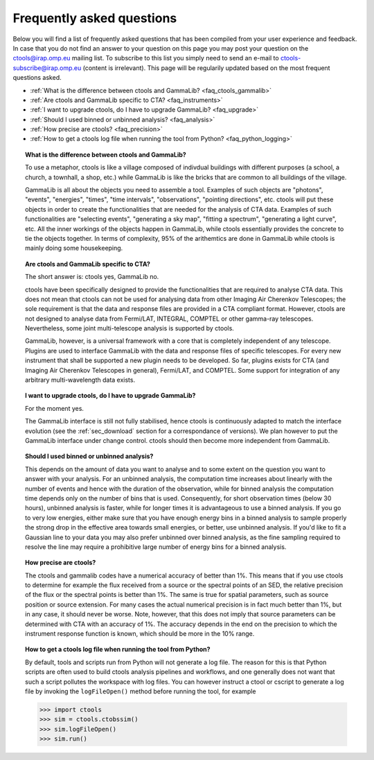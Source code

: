 .. _faq:

Frequently asked questions
--------------------------

Below you will find a list of frequently asked questions that has been 
compiled from your user experience and feedback.
In case that you do not find an answer to your question on this page you 
may post your question on the ctools@irap.omp.eu mailing list.
To subscribe to this list you simply need to send an e-mail to
ctools-subscribe@irap.omp.eu (content is irrelevant).
This page will be regularily updated based on the most frequent questions 
asked.

- :ref:`What is the difference between ctools and GammaLib? <faq_ctools_gammalib>`
- :ref:`Are ctools and GammaLib specific to CTA? <faq_instruments>`
- :ref:`I want to upgrade ctools, do I have to upgrade GammaLib? <faq_upgrade>`
- :ref:`Should I used binned or unbinned analysis? <faq_analysis>`
- :ref:`How precise are ctools? <faq_precision>`
- :ref:`How to get a ctools log file when running the tool from Python? <faq_python_logging>`


.. _faq_ctools_gammalib:

.. topic:: What is the difference between ctools and GammaLib?

   To use a metaphor, ctools is like a village composed of indivdual 
   buildings with different purposes (a school, a church, a townhall, 
   a shop, etc.) while GammaLib is like the bricks that are common to all 
   buildings of the village.

   GammaLib is all about the objects you need to assemble a tool.
   Examples of such objects are "photons", "events", "energies", "times",
   "time intervals", "observations", "pointing directions", etc.
   ctools will put these objects in order to create the functionalities
   that are needed for the analysis of CTA data.
   Examples of such functionalities are "selecting events", "generating a sky 
   map", "fitting a spectrum", "generating a light curve", etc.
   All the inner workings of the objects happen in GammaLib, while ctools 
   essentially provides the concrete to tie the objects together.
   In terms of complexity, 95% of the arithemtics are done in GammaLib while
   ctools is mainly doing some housekeeping.


.. _faq_instruments:

.. topic:: Are ctools and GammaLib specific to CTA?

   The short answer is: ctools yes, GammaLib no.

   ctools have been specifically designed to provide the functionalities that
   are required to analyse CTA data.
   This does not mean that ctools can not be used for analysing data from
   other Imaging Air Cherenkov Telescopes; the sole requirement is that the
   data and response files are provided in a CTA compliant format.
   However, ctools are not designed to analyse data from Fermi/LAT,
   INTEGRAL, COMPTEL or other gamma-ray telescopes.
   Nevertheless, some joint multi-telescope analysis is supported by ctools.

   GammaLib, however, is a universal framework with a core that is completely
   independent of any telescope.
   Plugins are used to interface GammaLib with the data and response files of
   specific telescopes.
   For every new instrument that shall be supported a new plugin needs to be
   developed.
   So far, plugins exists for CTA (and Imaging Air Cherenkov Telescopes in
   general), Fermi/LAT, and COMPTEL.
   Some support for integration of any arbitrary multi-wavelength data
   exists.


.. _faq_upgrade:

.. topic:: I want to upgrade ctools, do I have to upgrade GammaLib?

   For the moment yes.

   The GammaLib interface is still not fully stabilised, hence ctools is
   continuously adapted to match the interface evolution
   (see the :ref:`sec_download` section for a correspondance of versions).
   We plan however to put the GammaLib interface under change control.
   ctools should then become more independent from GammaLib.


.. _faq_analysis:

.. topic:: Should I used binned or unbinned analysis?

   This depends on the amount of data you want to analyse and to some extent
   on the question you want to answer with your analysis.
   For an unbinned analysis, the computation time increases about linearly
   with the number of events and hence with the duration of the observation,
   while for binned analysis the computation time depends only on the number
   of bins that is used.
   Consequently, for short observation times (below 30 hours), unbinned
   analysis is faster, while for longer times it is advantageous to use
   a binned analysis.
   If you go to very low energies, either make sure that you have enough
   energy bins in a binned analysis to sample properly the strong drop in the
   effective area towards small energies, or better, use unbinned analysis.
   If you'd like to fit a Gaussian line to your data you may also prefer
   unbinned over binned analysis, as the fine sampling required to resolve
   the line may require a prohibitive large number of energy bins for a binned
   analysis.


.. _faq_precision:

.. topic:: How precise are ctools?

   The ctools and gammalib codes have a numerical accuracy of better than 1%.
   This means that if you use ctools to determine for example the flux
   received from a source or the spectral points of an SED, the relative
   precision of the flux or the spectral points is better than 1%.
   The same is true for spatial parameters, such as source position or
   source extension.
   For many cases the actual numerical precision is in fact much better
   than 1%, but in any case, it should never be worse.
   Note, however, that this does not imply that source parameters can be
   determined with CTA with an accuracy of 1%. The accuracy depends in the
   end on the precision to which the instrument response function is known,
   which should be more in the 10% range.


.. _faq_python_logging:

.. topic:: How to get a ctools log file when running the tool from Python?

   By default, tools and scripts run from Python will not generate a log file.
   The reason for this is that Python scripts are often used to build ctools
   analysis pipelines and workflows, and one generally does not want that such
   a script pollutes the workspace with log files. You can however instruct a
   ctool or cscript to generate a log file by invoking the ``logFileOpen()``
   method before running the tool, for example

   .. code-block:: python

      >>> import ctools
      >>> sim = ctools.ctobssim()
      >>> sim.logFileOpen()
      >>> sim.run()

